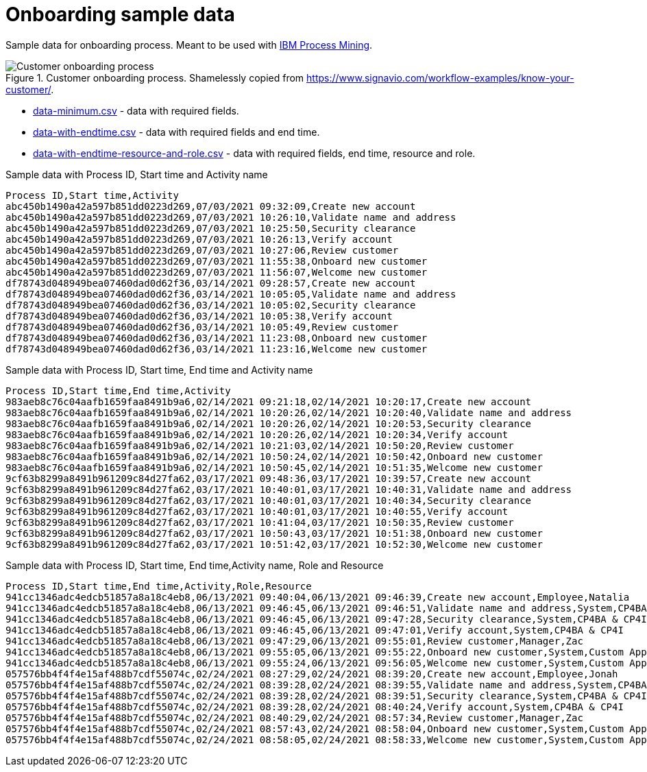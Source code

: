 = Onboarding sample data

Sample data for onboarding process. Meant to be used with https://www.ibm.com/products/process-mining[IBM Process Mining].

.Customer onboarding process. Shamelessly copied from https://www.signavio.com/workflow-examples/know-your-customer/.
image::../images/customer-onboarding-process5.png[Customer onboarding process]


* link:data-minimum.csv[] - data with required fields.
* link:data-with-endtime.csv[] - data with required fields and end time.
* link:data-with-endtime-resource-and-role.csv[] - data with required fields, end time, resource and role.

.Sample data with Process ID, Start time and Activity name
```
Process ID,Start time,Activity
abc450b1490a42a597b851dd0223d269,07/03/2021 09:32:09,Create new account
abc450b1490a42a597b851dd0223d269,07/03/2021 10:26:10,Validate name and address
abc450b1490a42a597b851dd0223d269,07/03/2021 10:25:50,Security clearance
abc450b1490a42a597b851dd0223d269,07/03/2021 10:26:13,Verify account
abc450b1490a42a597b851dd0223d269,07/03/2021 10:27:06,Review customer
abc450b1490a42a597b851dd0223d269,07/03/2021 11:55:38,Onboard new customer
abc450b1490a42a597b851dd0223d269,07/03/2021 11:56:07,Welcome new customer
df78743d048949bea07460dad0d62f36,03/14/2021 09:28:57,Create new account
df78743d048949bea07460dad0d62f36,03/14/2021 10:05:05,Validate name and address
df78743d048949bea07460dad0d62f36,03/14/2021 10:05:02,Security clearance
df78743d048949bea07460dad0d62f36,03/14/2021 10:05:38,Verify account
df78743d048949bea07460dad0d62f36,03/14/2021 10:05:49,Review customer
df78743d048949bea07460dad0d62f36,03/14/2021 11:23:08,Onboard new customer
df78743d048949bea07460dad0d62f36,03/14/2021 11:23:16,Welcome new customer

```

.Sample data with Process ID, Start time, End time and Activity name
```
Process ID,Start time,End time,Activity
983aeb8c76c04aafb1659faa8491b9a6,02/14/2021 09:21:18,02/14/2021 10:20:17,Create new account
983aeb8c76c04aafb1659faa8491b9a6,02/14/2021 10:20:26,02/14/2021 10:20:40,Validate name and address
983aeb8c76c04aafb1659faa8491b9a6,02/14/2021 10:20:26,02/14/2021 10:20:53,Security clearance
983aeb8c76c04aafb1659faa8491b9a6,02/14/2021 10:20:26,02/14/2021 10:20:34,Verify account
983aeb8c76c04aafb1659faa8491b9a6,02/14/2021 10:21:03,02/14/2021 10:50:20,Review customer
983aeb8c76c04aafb1659faa8491b9a6,02/14/2021 10:50:24,02/14/2021 10:50:42,Onboard new customer
983aeb8c76c04aafb1659faa8491b9a6,02/14/2021 10:50:45,02/14/2021 10:51:35,Welcome new customer
9cf63b8299a8491b961209c84d27fa62,03/17/2021 09:48:36,03/17/2021 10:39:57,Create new account
9cf63b8299a8491b961209c84d27fa62,03/17/2021 10:40:01,03/17/2021 10:40:31,Validate name and address
9cf63b8299a8491b961209c84d27fa62,03/17/2021 10:40:01,03/17/2021 10:40:34,Security clearance
9cf63b8299a8491b961209c84d27fa62,03/17/2021 10:40:01,03/17/2021 10:40:55,Verify account
9cf63b8299a8491b961209c84d27fa62,03/17/2021 10:41:04,03/17/2021 10:50:35,Review customer
9cf63b8299a8491b961209c84d27fa62,03/17/2021 10:50:43,03/17/2021 10:51:38,Onboard new customer
9cf63b8299a8491b961209c84d27fa62,03/17/2021 10:51:42,03/17/2021 10:52:30,Welcome new customer

```

.Sample data with Process ID, Start time, End time,Activity name, Role and Resource
```
Process ID,Start time,End time,Activity,Role,Resource
941cc1346adc4edcb51857a8a18c4eb8,06/13/2021 09:40:04,06/13/2021 09:46:39,Create new account,Employee,Natalia
941cc1346adc4edcb51857a8a18c4eb8,06/13/2021 09:46:45,06/13/2021 09:46:51,Validate name and address,System,CP4BA & CP4I
941cc1346adc4edcb51857a8a18c4eb8,06/13/2021 09:46:45,06/13/2021 09:47:28,Security clearance,System,CP4BA & CP4I
941cc1346adc4edcb51857a8a18c4eb8,06/13/2021 09:46:45,06/13/2021 09:47:01,Verify account,System,CP4BA & CP4I
941cc1346adc4edcb51857a8a18c4eb8,06/13/2021 09:47:29,06/13/2021 09:55:01,Review customer,Manager,Zac
941cc1346adc4edcb51857a8a18c4eb8,06/13/2021 09:55:05,06/13/2021 09:55:22,Onboard new customer,System,Custom Application 1
941cc1346adc4edcb51857a8a18c4eb8,06/13/2021 09:55:24,06/13/2021 09:56:05,Welcome new customer,System,Custom Application 2
057576bb4f4f4e15af488b7cdf55074c,02/24/2021 08:27:29,02/24/2021 08:39:20,Create new account,Employee,Jonah
057576bb4f4f4e15af488b7cdf55074c,02/24/2021 08:39:28,02/24/2021 08:39:55,Validate name and address,System,CP4BA & CP4I
057576bb4f4f4e15af488b7cdf55074c,02/24/2021 08:39:28,02/24/2021 08:39:51,Security clearance,System,CP4BA & CP4I
057576bb4f4f4e15af488b7cdf55074c,02/24/2021 08:39:28,02/24/2021 08:40:24,Verify account,System,CP4BA & CP4I
057576bb4f4f4e15af488b7cdf55074c,02/24/2021 08:40:29,02/24/2021 08:57:34,Review customer,Manager,Zac
057576bb4f4f4e15af488b7cdf55074c,02/24/2021 08:57:43,02/24/2021 08:58:04,Onboard new customer,System,Custom Application 1
057576bb4f4f4e15af488b7cdf55074c,02/24/2021 08:58:05,02/24/2021 08:58:33,Welcome new customer,System,Custom Application 2
```